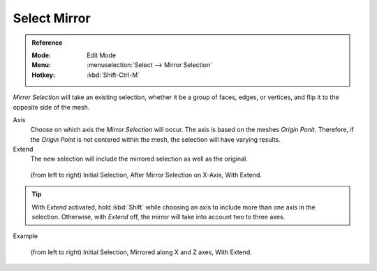 
*************
Select Mirror
*************

.. admonition:: Reference
   :class: refbox

   :Mode:      Edit Mode
   :Menu:      :menuselection:`Select --> Mirror Selection`
   :Hotkey:    :kbd:`Shift-Ctrl-M`

*Mirror Selection* will take an existing selection, whether it be a group of faces,
edges, or vertices, and flip it to the opposite side of the mesh.

Axis
   Choose on which axis the *Mirror Selection* will occur. The axis is based on the meshes *Origin Ponit*.
   Therefore, if the *Origin Point* is not centered within the mesh, the selection will have varying results.

Extend
   The new selection will include the mirrored selection as well as the original.

.. figure:: /images/modeling_meshes_selecting_mirror_extend.png

   (from left to right) Initial Selection, After Mirror Selection on X-Axis, With Extend.

.. tip::

   With *Extend* activated, hold :kbd:`Shift` while choosing an axis to include more than one axis in the selection.
   Otherwise, with *Extend* off, the mirror will take into account two to three axes.

Example

.. figure:: /images/modeling_meshes_selecting_mirror_axis-xz-extend.png

   (from left to right) Initial Selection, Mirrored along X and Z axes, With Extend.
